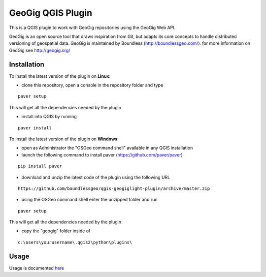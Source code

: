 GeoGig QGIS Plugin
==============================

This is a QGIS plugin to work with GeoGig repositories using the GeoGig Web API. 

GeoGig is an open source tool that draws inspiration from Git, but adapts its core concepts to handle distributed versioning of geospatial data. GeoGig is maintained by Boundless (http://boundlessgeo.com/). for more information on GeoGig see http://geogig.org/

Installation
*************

To install the latest version of the plugin on **Linux**:

- clone this repository, open a console in the repository folder and type

::

	paver setup

This will get all the dependencies needed by the plugin.

- install into QGIS by running

::

	paver install


To install the latest version of the plugin on **Windows**:

- open as Administrator the "OSGeo command shell" available in any QGIS installation

- launch the following command to install paver (https://github.com/paver/paver)

::

	pip install paver


- download and unzip the latest code of the plugin using the following URL

::

	https://github.com/boundlessgeo/qgis-geogiglight-plugin/archive/master.zip


- using the OSGeo command shell enter the unzipped folder and run

::

	paver setup

This will get all the dependencies needed by the plugin


- copy the "geogig" folder inside of

::

	c:\users\yourusername\.qgis2\python\plugins\


Usage
********

Usage is documented `here <./doc/source/usage.rst>`_


